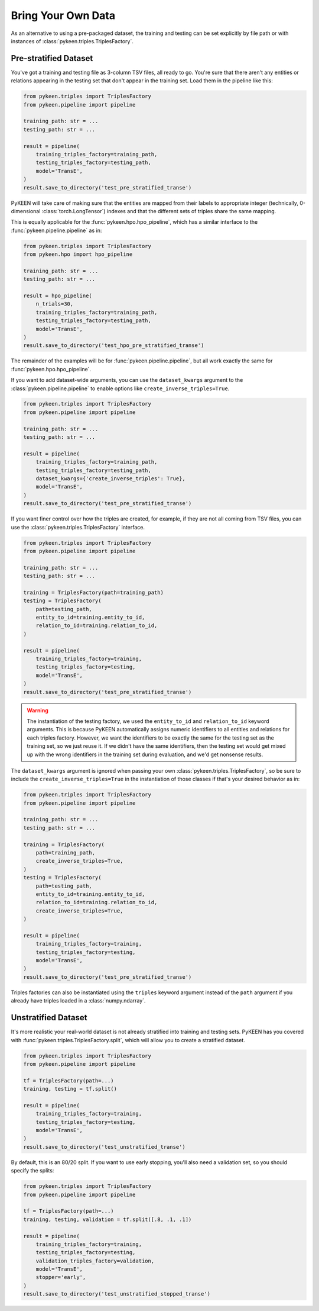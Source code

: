 Bring Your Own Data
===================
As an alternative to using a pre-packaged dataset, the training and testing can be set explicitly
by file path or with instances of :class:`pykeen.triples.TriplesFactory`.

Pre-stratified Dataset
----------------------
You've got a training and testing file as 3-column TSV files, all ready to go. You're sure that there aren't
any entities or relations appearing in the testing set that don't appear in the training set. Load them in the
pipeline like this:

.. code-block:: python

    from pykeen.triples import TriplesFactory
    from pykeen.pipeline import pipeline

    training_path: str = ...
    testing_path: str = ...

    result = pipeline(
        training_triples_factory=training_path,
        testing_triples_factory=testing_path,
        model='TransE',
    )
    result.save_to_directory('test_pre_stratified_transe')

PyKEEN will take care of making sure that the entities are mapped from their labels to appropriate integer
(technically, 0-dimensional :class:`torch.LongTensor`) indexes and that the different sets of triples
share the same mapping.

This is equally applicable for the :func:`pykeen.hpo.hpo_pipeline`, which has a similar interface to
the :func:`pykeen.pipeline.pipeline` as in:

.. code-block:: python

    from pykeen.triples import TriplesFactory
    from pykeen.hpo import hpo_pipeline

    training_path: str = ...
    testing_path: str = ...

    result = hpo_pipeline(
        n_trials=30,
        training_triples_factory=training_path,
        testing_triples_factory=testing_path,
        model='TransE',
    )
    result.save_to_directory('test_hpo_pre_stratified_transe')

The remainder of the examples will be for :func:`pykeen.pipeline.pipeline`, but all work exactly the same
for :func:`pykeen.hpo.hpo_pipeline`.

If you want to add dataset-wide arguments, you can use the ``dataset_kwargs`` argument
to the :class:`pykeen.pipeline.pipeline` to enable options like ``create_inverse_triples=True``.

.. code-block:: python

    from pykeen.triples import TriplesFactory
    from pykeen.pipeline import pipeline

    training_path: str = ...
    testing_path: str = ...

    result = pipeline(
        training_triples_factory=training_path,
        testing_triples_factory=testing_path,
        dataset_kwargs={'create_inverse_triples': True},
        model='TransE',
    )
    result.save_to_directory('test_pre_stratified_transe')

If you want finer control over how the triples are created, for example, if they are not all coming from
TSV files, you can use the :class:`pykeen.triples.TriplesFactory` interface.

.. code-block:: python

    from pykeen.triples import TriplesFactory
    from pykeen.pipeline import pipeline

    training_path: str = ...
    testing_path: str = ...

    training = TriplesFactory(path=training_path)
    testing = TriplesFactory(
        path=testing_path,
        entity_to_id=training.entity_to_id,
        relation_to_id=training.relation_to_id,
    )

    result = pipeline(
        training_triples_factory=training,
        testing_triples_factory=testing,
        model='TransE',
    )
    result.save_to_directory('test_pre_stratified_transe')

.. warning::

    The instantiation of the testing factory, we used the ``entity_to_id`` and ``relation_to_id`` keyword arguments.
    This is because PyKEEN automatically assigns numeric identifiers to all entities and relations for each triples
    factory. However, we want the identifiers to be exactly the same for the testing set as the training
    set, so we just reuse it. If we didn't have the same identifiers, then the testing set would get mixed up with
    the wrong identifiers in the training set during evaluation, and we'd get nonsense results.

The ``dataset_kwargs`` argument is ignored when passing your own :class:`pykeen.triples.TriplesFactory`, so be
sure to include the ``create_inverse_triples=True`` in the instantiation of those classes if that's your
desired behavior as in:

.. code-block:: python

    from pykeen.triples import TriplesFactory
    from pykeen.pipeline import pipeline

    training_path: str = ...
    testing_path: str = ...

    training = TriplesFactory(
        path=training_path,
        create_inverse_triples=True,
    )
    testing = TriplesFactory(
        path=testing_path,
        entity_to_id=training.entity_to_id,
        relation_to_id=training.relation_to_id,
        create_inverse_triples=True,
    )

    result = pipeline(
        training_triples_factory=training,
        testing_triples_factory=testing,
        model='TransE',
    )
    result.save_to_directory('test_pre_stratified_transe')

Triples factories can also be instantiated using the ``triples`` keyword argument instead of the ``path`` argument
if you already have triples loaded in a :class:`numpy.ndarray`.

Unstratified Dataset
--------------------
It's more realistic your real-world dataset is not already stratified into training and testing sets.
PyKEEN has you covered with :func:`pykeen.triples.TriplesFactory.split`, which will allow you to create
a stratified dataset.

.. code-block:: python

    from pykeen.triples import TriplesFactory
    from pykeen.pipeline import pipeline

    tf = TriplesFactory(path=...)
    training, testing = tf.split()

    result = pipeline(
        training_triples_factory=training,
        testing_triples_factory=testing,
        model='TransE',
    )
    result.save_to_directory('test_unstratified_transe')

By default, this is an 80/20 split. If you want to use early stopping, you'll also need a validation set, so
you should specify the splits:

.. code-block:: python

    from pykeen.triples import TriplesFactory
    from pykeen.pipeline import pipeline

    tf = TriplesFactory(path=...)
    training, testing, validation = tf.split([.8, .1, .1])

    result = pipeline(
        training_triples_factory=training,
        testing_triples_factory=testing,
        validation_triples_factory=validation,
        model='TransE',
        stopper='early',
    )
    result.save_to_directory('test_unstratified_stopped_transe')
